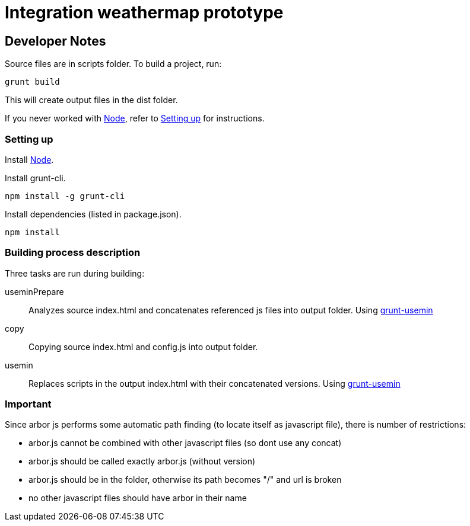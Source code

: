 = Integration weathermap prototype

== Developer Notes

Source files are in +scripts+ folder. To build a project, run:

 grunt build

This will create output files in the +dist+ folder.

If you never worked with http://nodejs.org[Node], refer to <<Setting up>> for instructions.

=== Setting up

Install http://nodejs.org[Node].

Install grunt-cli.

 npm install -g grunt-cli

Install dependencies (listed in +package.json+).

 npm install

=== Building process description

Three tasks are run during building:

useminPrepare::
Analyzes source +index.html+ and concatenates referenced js files into output folder. Using https://github.com/yeoman/grunt-usemin[grunt-usemin]
copy::
Copying source +index.html+ and config.js into output folder.
usemin::
Replaces scripts in the output +index.html+ with their concatenated versions. Using https://github.com/yeoman/grunt-usemin[grunt-usemin]

=== Important ===

Since arbor js performs some automatic path finding (to locate itself as javascript file), there is number of restrictions:

* arbor.js cannot be combined with other javascript files (so dont use any concat)
* arbor.js should be called exactly +arbor.js+ (without version)
* arbor.js should be in the folder, otherwise its path becomes "/" and url is broken
* no other javascript files should have +arbor+ in their name